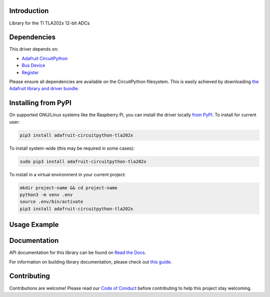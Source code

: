 Introduction
============

.. image:: https://readthedocs.org/projects/adafruit-circuitpython-tla202x/badge/?version=latest
    :target: https://docs.circuitpython.org/projects/tla202x/en/latest/
    :alt: Documentation Status

.. image:: https://img.shields.io/discord/327254708534116352.svg
    :target: https://adafru.it/discord
    :alt: Discord

.. image:: https://github.com/adafruit/Adafruit_CircuitPython_TLA202x/workflows/Build%20CI/badge.svg
    :target: https://github.com/adafruit/Adafruit_CircuitPython_TLA202x/actions
    :alt: Build Status

.. image:: https://img.shields.io/badge/code%20style-black-000000.svg
    :target: https://github.com/psf/black
    :alt: Code Style: Black

Library for the TI TLA202x 12-bit ADCs


Dependencies
=============
This driver depends on:

* `Adafruit CircuitPython <https://github.com/adafruit/circuitpython>`_
* `Bus Device <https://github.com/adafruit/Adafruit_CircuitPython_BusDevice>`_
* `Register <https://github.com/adafruit/Adafruit_CircuitPython_Register>`_

Please ensure all dependencies are available on the CircuitPython filesystem.
This is easily achieved by downloading
`the Adafruit library and driver bundle <https://circuitpython.org/libraries>`_.

Installing from PyPI
=====================
On supported GNU/Linux systems like the Raspberry Pi, you can install the driver locally `from
PyPI <https://pypi.org/project/adafruit-circuitpython-tla202x/>`_. To install for current user:

.. code-block:: shell

    pip3 install adafruit-circuitpython-tla202x

To install system-wide (this may be required in some cases):

.. code-block:: shell

    sudo pip3 install adafruit-circuitpython-tla202x

To install in a virtual environment in your current project:

.. code-block:: shell

    mkdir project-name && cd project-name
    python3 -m venv .env
    source .env/bin/activate
    pip3 install adafruit-circuitpython-tla202x

Usage Example
=============

.. code-block: python3

    import board
    import busio
    from adafruit_tla202x import TLA2024

    i2c = busio.I2c(board.SCL, board.SDA)
    tla = TLA2024(i2c)

    for channel in range(4):
        tla.input_channel = channel
        print("Channel %d: %2f V"%(channel, tla.voltage))


Documentation
=============

API documentation for this library can be found on `Read the Docs <https://docs.circuitpython.org/projects/tla202x/en/latest/>`_.

For information on building library documentation, please check out `this guide <https://learn.adafruit.com/creating-and-sharing-a-circuitpython-library/sharing-our-docs-on-readthedocs#sphinx-5-1>`_.

Contributing
============

Contributions are welcome! Please read our `Code of Conduct
<https://github.com/adafruit/Adafruit_CircuitPython_TLA202x/blob/main/CODE_OF_CONDUCT.md>`_
before contributing to help this project stay welcoming.
